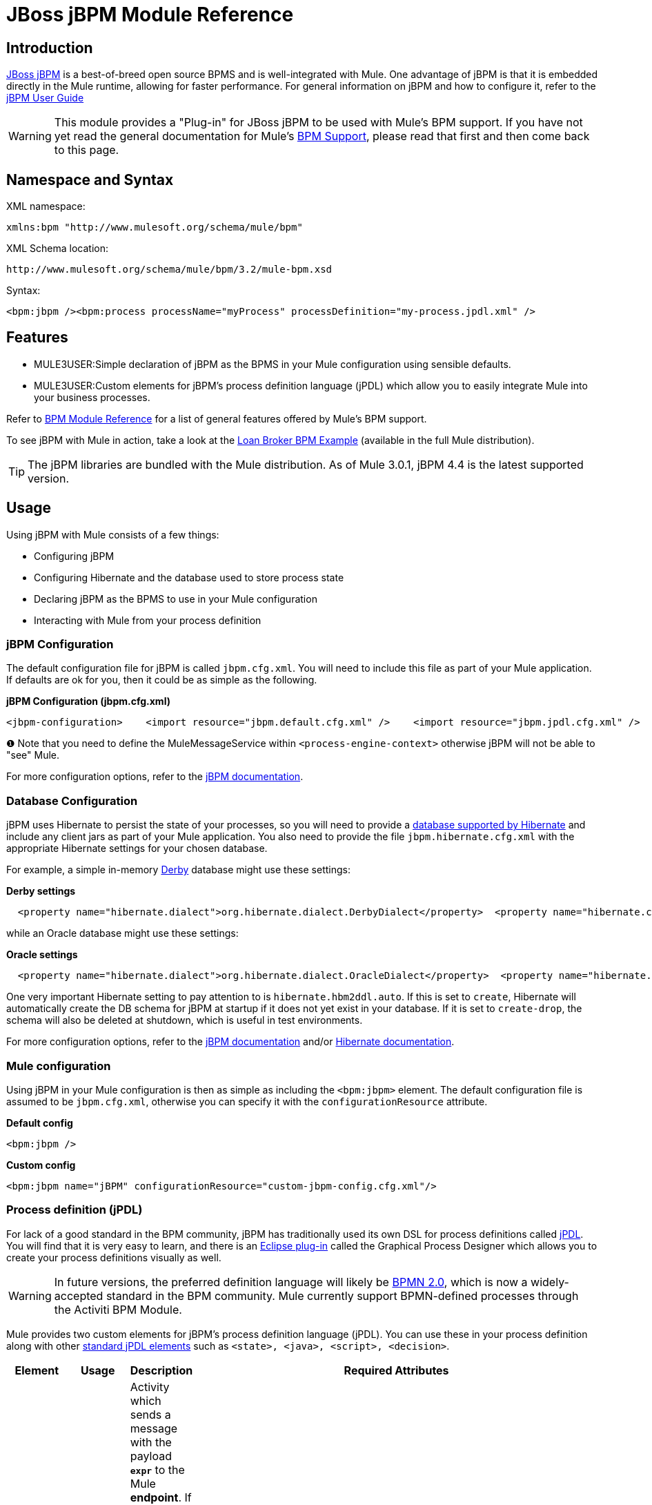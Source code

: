 = JBoss jBPM Module Reference

== Introduction

http://www.jboss.org/jbpm[JBoss jBPM] is a best-of-breed open source BPMS and is well-integrated with Mule. One advantage of jBPM is that it is embedded directly in the Mule runtime, allowing for faster performance. For general information on jBPM and how to configure it, refer to the http://docs.jboss.com/jbpm/v4/userguide/html_single/[jBPM User Guide]

[WARNING]
This module provides a "Plug-in" for JBoss jBPM to be used with Mule's BPM support. If you have not yet read the general documentation for Mule's link:/mule-user-guide/v/3.2/bpm-module-reference[BPM Support], please read that first and then come back to this page.

== Namespace and Syntax

XML namespace:

[source, xml, linenums]
----
xmlns:bpm "http://www.mulesoft.org/schema/mule/bpm"
----

XML Schema location:

[source, code, linenums]
----
http://www.mulesoft.org/schema/mule/bpm/3.2/mule-bpm.xsd
----

Syntax:

[source, xml, linenums]
----
<bpm:jbpm /><bpm:process processName="myProcess" processDefinition="my-process.jpdl.xml" />
----

== Features

* MULE3USER:Simple declaration of jBPM as the BPMS in your Mule configuration using sensible defaults.
* MULE3USER:Custom elements for jBPM's process definition language (jPDL) which allow you to easily integrate Mule into your business processes.

Refer to link:/mule-user-guide/v/3.2/bpm-module-reference[BPM Module Reference] for a list of general features offered by Mule's BPM support.

To see jBPM with Mule in action, take a look at the link:/mule-user-guide/v/3.2/loan-broker-bpm-example[Loan Broker BPM Example] (available in the full Mule distribution).

[TIP]
The jBPM libraries are bundled with the Mule distribution. As of Mule 3.0.1, jBPM 4.4 is the latest supported version.

== Usage

Using jBPM with Mule consists of a few things:

* Configuring jBPM
* Configuring Hibernate and the database used to store process state
* Declaring jBPM as the BPMS to use in your Mule configuration
* Interacting with Mule from your process definition

=== jBPM Configuration

The default configuration file for jBPM is called `jbpm.cfg.xml`. You will need to include this file as part of your Mule application. If defaults are ok for you, then it could be as simple as the following.

*jBPM Configuration (jbpm.cfg.xml)*

[source, xml, linenums]
----
<jbpm-configuration>    <import resource="jbpm.default.cfg.xml" />    <import resource="jbpm.jpdl.cfg.xml" />    <import resource="jbpm.tx.hibernate.cfg.xml" />    <process-engine-context>        <object class="org.mule.module.jbpm.MuleMessageService" /> ❶    </process-engine-context></jbpm-configuration>
----

❶ Note that you need to define the MuleMessageService within `<process-engine-context>` otherwise jBPM will not be able to "see" Mule.

For more configuration options, refer to the http://docs.jboss.org/jbpm/v3/userguide/configuration.html[jBPM documentation].

=== Database Configuration

jBPM uses Hibernate to persist the state of your processes, so you will need to provide a http://community.jboss.org/wiki/SupportedDatabases[database supported by Hibernate] and include any client jars as part of your Mule application. You also need to provide the file `jbpm.hibernate.cfg.xml` with the appropriate Hibernate settings for your chosen database.

For example, a simple in-memory http://db.apache.org/derby/[Derby] database might use these settings:

*Derby settings*

[source, code, linenums]
----
  <property name="hibernate.dialect">org.hibernate.dialect.DerbyDialect</property>  <property name="hibernate.connection.driver_class">org.apache.derby.jdbc.EmbeddedDriver</property>  <property name="hibernate.connection.url">jdbc:derby:memory:muleEmbeddedDB</property>  <property name="hibernate.hbm2ddl.auto">create-drop</property>
----

while an Oracle database might use these settings:

*Oracle settings*

[source, code, linenums]
----
  <property name="hibernate.dialect">org.hibernate.dialect.OracleDialect</property>  <property name="hibernate.connection.driver_class">oracle.jdbc.driver.OracleDriver</property>  <property name="hibernate.connection.url">jdbc:oracle:thin:user/pass@server:1521:dbname</property>
----

One very important Hibernate setting to pay attention to is `hibernate.hbm2ddl.auto`. If this is set to `create`, Hibernate will automatically create the DB schema for jBPM at startup if it does not yet exist in your database. If it is set to `create-drop`, the schema will also be deleted at shutdown, which is useful in test environments.

For more configuration options, refer to the http://docs.jboss.org/jbpm/v3/userguide/configuration.html[jBPM documentation] and/or http://docs.jboss.org/hibernate/core/3.6/reference/en-US/html_single/#configuration-xmlconfig[Hibernate documentation].

=== Mule configuration

Using jBPM in your Mule configuration is then as simple as including the `<bpm:jbpm>` element. The default configuration file is assumed to be `jbpm.cfg.xml`, otherwise you can specify it with the `configurationResource` attribute.

*Default config*

[source, xml, linenums]
----
<bpm:jbpm />
----

*Custom config*

[source, xml, linenums]
----
<bpm:jbpm name="jBPM" configurationResource="custom-jbpm-config.cfg.xml"/>
----

=== Process definition (jPDL)

For lack of a good standard in the BPM community, jBPM has traditionally used its own DSL for process definitions called http://docs.jboss.com/jbpm/v4/userguide/html_single/#jpdl[jPDL]. You will find that it is very easy to learn, and there is an http://docs.jboss.org/jbpm/v4/userguide/html_single/#graphicalprocessdesigner[Eclipse plug-in] called the Graphical Process Designer which allows you to create your process definitions visually as well.

[WARNING]
In future versions, the preferred definition language will likely be http://community.jboss.org/wiki/jBPMBPMN[BPMN 2.0], which is now a widely-accepted standard in the BPM community. Mule currently support BPMN-defined processes through the Activiti BPM Module.

Mule provides two custom elements for jBPM's process definition language (jPDL). You can use these in your process definition along with other http://docs.jboss.com/jbpm/v4/userguide/html_single/#jpdl[standard jPDL elements] such as `<state>, <java>, <script>, <decision>`. +

[%header,cols="10a,10a,10a,70a"]
|===
|Element |Usage |Description |Required Attributes
|<mule-send> |`<mule-send expr="" endpoint="" exchange-pattern="" var="" type="">` |Activity which sends a message with the payload *`expr`* to the Mule *endpoint*. If *exchange-pattern* = request-response (the default value), the send will block and the response message will be stored into *var*. If the message is not of *type*, an exception will be thrown. *expr* can be a literal value or an http://java.sun.com/javaee/5/docs/tutorial/doc/bnahq.html[expression] which references process variables. |The only mandatory attributes are *expr* and *endpoint*, the rest are optional.
|<mule-receive> |`<mule-receive var="" endpoint="" type="">` |Wait state which expects a message to arrive from the Mule *endpoint* and stores it into *var*. If the message is not of *type*, an exception will be thrown. `<mule-receive>` can replace `<start>` as the first state of a process and this way you can store the message which initiated the process into a variable. |The attributes are all optional.
|===

== Configuration Examples

*Example Mule Configuration*

[source, xml, linenums]
----
<mule ...cut...    xmlns:bpm="http://www.mulesoft.org/schema/mule/bpm"    xsi:schemaLocation="...cut...       http://www.mulesoft.org/schema/mule/bpm http://www.mulesoft.org/schema/mule/bpm/3.2/mule-bpm.xsd"> ❶    <bpm:jbpm name="jbpm" /> ❷    <flow name="ToBPMS">        <composite-source>            <inbound-endpoint ref="CustomerRequests" /> ❸            <inbound-endpoint ref="CreditProfiles" />        </composite-source>        <bpm:process processName="LoanBroker" processDefinition="loan-broker-process.jpdl.xml" /> ❹    </flow>    ...cut...</mule>
----

❶ Import the BPM schema. +
❷ Declare jBPM as the BPMS implementation to use. +
❸ Incoming messages on these endpoints start/advance the process and are stored as process variables. +
❹ The process defined in loan-broker-process.jpdl.xml will get deployed to jBPM at startup.

*Example jPDL Process Definition*

[source, xml, linenums]
----
<process name="LoanBroker" xmlns="http://jbpm.org/4.3/jpdl">    <mule-receive name="incomingCustomerRequest" endpoint="CustomerRequests" type="foo.messages.CustomerQuoteRequest" var="customerRequest">        <transition to="sendToCreditAgency" />    </mule-receive> ❶    <mule-send name="sendToCreditAgency"          expr="#{customerRequest.customer}" endpoint="CreditAgency" exchange-pattern="one-way">        <transition to="sendToBanks" />    </mule-send> ❷    <decision name="sendToBanks"> ❸        <transition to="sendToBigBank">            <condition expr="#{customerRequest.loanAmount >= 20000}" /> ❹        </transition>        <transition to="sendToMediumBank">            <condition expr="#{customerRequest.loanAmount >= 10000}" />        </transition>        ...cut...    </decision>    ...cut...    <end name="loanApproved" /></process>
----

❶ An incoming message is expected on the endpoint `CustomerRequests` of type `foo.messages.CustomerQuoteRequest` and is stored into the process variable `customerRequest`. +
❷ A new message is sent to the endpoint `CreditAgency` whose payload is an expression using the process variable `customerRequest`. +
❸ `<decision>` is a standard jPDL element. +
❹ The decision logic uses the process variable `customerRequest`.

*Example Mule Configuration with <service>*

[source, xml, linenums]
----
<mule ...cut...  <bpm:jbpm name="jbpm" />   <model>    <service name="ToBPMS"> ❶        <inbound>            <inbound-endpoint ref="CustomerRequests" />             <inbound-endpoint ref="CreditProfiles" />        </invound>        <bpm:process processName="LoanBroker" processDefinition="loan-broker-process.jpdl.xml" />     </service>    ...cut...  </model></mule>
----

❶ New implementations are recommended to use link:/mule-user-guide/v/3.2/using-flows-for-service-orchestration[flows], but Mule 2.x users will be more familiar with services.

== Reference

=== Configuration Reference

== Jbpm

=== Attributes of <jbpm...>

[%header,cols="10,10,10,10,60"]
|====
|Name |Type |Required |Default |Description
|name |name (no spaces) |no |  |An optional name for this BPMS. Refer to this from the "bpms-ref" field of your process in case you have more than one BPMS available.
|configurationResource |string |no |  |The configuration file for jBPM, default is "jbpm.cfg.xml" if not specified.
|processEngine-ref |string |no |  |A reference to the already-initialized jBPM ProcessEngine. This is useful if you use Spring to configure your jBPM instance. Note that the "configurationResource" attribute will be ignored in this case.
|====

=== Child Elements of <jbpm...>

[%header,cols="3*",width=10%]
|===
|Name |Cardinality |Description
|===

=== XML Schema

This module uses the schema from the link:/mule-user-guide/v/3.2/bpm-module-reference[BPM Module], it does not have its own schema.

Import the BPM schema as follows:

[source, xml, linenums]
----
xmlns:bpm="http://www.mulesoft.org/schema/mule/bpm"xsi:schemaLocation="http://www.mulesoft.org/schema/mule/bpm  http://www.mulesoft.org/schema/mule/bpm/3.2/mule-bpm.xsd"
----

Refer to link:/mule-user-guide/v/3.2/bpm-module-reference[BPM Module Reference] for detailed information on the elements of the BPM schema.

=== Maven

If you are using Maven to build your application, use the following groupId/artifactId to include this module as a dependency:

[source, xml, linenums]
----
<dependency>  <groupId>org.mule.modules</groupId>  <artifactId>mule-module-jbpm</artifactId></dependency>
----
